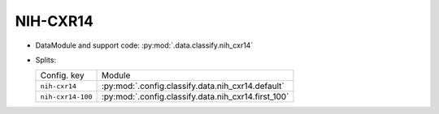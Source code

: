.. SPDX-FileCopyrightText: Copyright © 2024 Idiap Research Institute <contact@idiap.ch>
..
.. SPDX-License-Identifier: GPL-3.0-or-later

.. _mednet.databases.classify.nih_cxr14:

============
 NIH-CXR14
============

* DataModule and support code: :py:mod:`.data.classify.nih_cxr14`
* Splits:

  .. list-table::
     :align: left

     * - Config. key
       - Module
     * - ``nih-cxr14``
       - :py:mod:`.config.classify.data.nih_cxr14.default`
     * - ``nih-cxr14-100``
       - :py:mod:`.config.classify.data.nih_cxr14.first_100`
